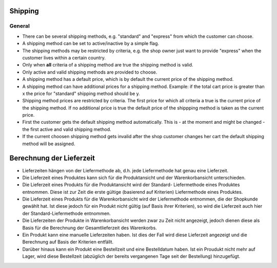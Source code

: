 Shipping
========

General
-------
* There can be several shipping methods, e.g. "standard" and "express" from
  which the customer can choose.

* A shipping method can be set to active/inactive by a simple flag.

* The shipping methods may be restricted by criteria, e.g. the shop owner just
  want to provide "express" when the customer lives within a certain country. 
  
* Only when **all** criteria of a shipping method are true the shipping method 
  is valid.

* Only active and valid shipping methods are provided to choose.

* A shipping method has a default price, which is by default the current price
  of the shipping method.

* A shipping method can have additional prices for a shipping method. Example: 
  if the total cart price is greater than x the price for "standard" shipping 
  method should be y.
  
* Shipping method prices are restricted by criteria. The first price for which
  all criteria a true is the current price of the shipping method. If no 
  additional price is true the default price of the shippping method is taken as
  the current price.

* First the customer gets the default shipping method automatically. This is -
  at the moment and might be changed - the first active and valid shipping 
  method.

* If the current choosen shipping method gets invalid after the shop customer
  changes her cart the default shipping method will be assigned.
  
Berechnung der Lieferzeit
=========================

* Lieferzeiten hängen von der Liefermethode ab, d.h. jede Liefermethode hat
  genau eine Lieferzeit.

* Die Lieferzeit eines Produktes kann sich für die Produktansicht und der
  Warenkorbansicht unterschieden.

* Die Lieferzeit eines Produkts für die Produktansicht wird der Standard-
  Liefermethode eines Produktes entnommen. Diese ist zur Zeit die erste gültige 
  (basierend auf Kriterien) Liefermethode eines Produktes.

* Die Lieferzeit eines Produkts für die Warenkorbansicht wird der Liefermethode
  entnommen, die der Shopkunde gewählt hat. Ist diese jedoch für ein Produkt nicht
  gültig (auf Basis ihrer Kriterien), so wird die Lieferzeit auch hier der 
  Standard-Liefermethode entnommen.

* Die Lieferzeiten der Produkte in Warenkorbansicht werden zwar zu Zeit nicht 
  angezeigt, jedoch dienen diese als Basis für die Berechnung der Gesamtlieferzeit 
  des Warenkorbs.

* Ein Produkt kann eine manuelle Lieferzeiten haben. Ist dies der Fall wird diese 
  Lieferzeit angezeigt und die Berechnung auf Basis der Kriterien entfällt.

* Darüber hinaus kann ein Produkt eine Bestellzeit und eine Bestelldatum haben. 
  Ist ein Proudukt nicht mehr auf Lager, wird diese Bestellzeit (abzüglich der 
  bereits vergangenen Tage seit der Bestellung) hinzugefügt.  